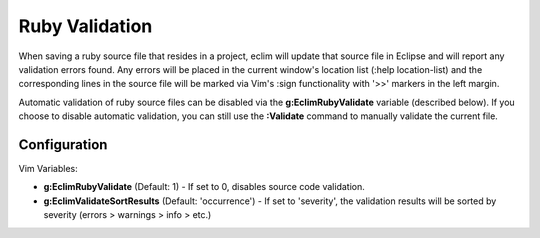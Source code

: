 .. Copyright (C) 2005 - 2012  Eric Van Dewoestine

   This program is free software: you can redistribute it and/or modify
   it under the terms of the GNU General Public License as published by
   the Free Software Foundation, either version 3 of the License, or
   (at your option) any later version.

   This program is distributed in the hope that it will be useful,
   but WITHOUT ANY WARRANTY; without even the implied warranty of
   MERCHANTABILITY or FITNESS FOR A PARTICULAR PURPOSE.  See the
   GNU General Public License for more details.

   You should have received a copy of the GNU General Public License
   along with this program.  If not, see <http://www.gnu.org/licenses/>.

.. _\:Validate_ruby:

Ruby Validation
===============

When saving a ruby source file that resides in a project, eclim will update
that source file in Eclipse and will report any validation errors found.  Any
errors will be placed in the current window's location list (:help
location-list) and the corresponding lines in the source file will be marked
via Vim's :sign functionality with '>>' markers in the left margin.

Automatic validation of ruby source files can be disabled via the
**g:EclimRubyValidate** variable (described below).  If you choose to disable
automatic validation, you can still use the **:Validate** command to manually
validate the current file.

Configuration
-------------

Vim Variables:

.. _g\:EclimRubyValidate:

- **g:EclimRubyValidate** (Default: 1) -
  If set to 0, disables source code validation.

- **g:EclimValidateSortResults** (Default: 'occurrence') -
  If set to 'severity', the validation results will be sorted by severity
  (errors > warnings > info > etc.)
